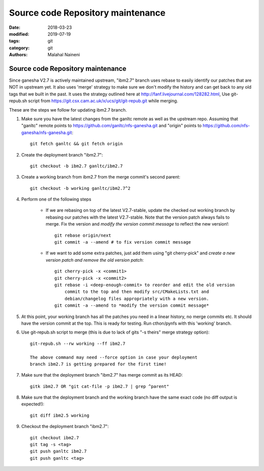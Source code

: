 ==================================
Source code Repository maintenance
==================================

:date: 2018-03-23
:modified: 2019-07-19
:tags: git
:category: git
:authors: Malahal Naineni

Source code Repository maintenance
==================================

Since ganesha V2.7 is actively maintained upstream, "ibm2.7" branch
uses rebase to easily identify our patches that are NOT in upstream yet.
It also uses 'merge' strategy to make sure we don't modify the history
and can get back to any old tags that we built in the past. It uses the
strategy outlined here at http://fanf.livejournal.com/128282.html, Use
git-repub.sh script from
https://git.csx.cam.ac.uk/x/ucs/git/git-repub.git while merging.

These are the steps we follow for updating ibm2.7 branch.

#. Make sure you have the latest changes from the ganltc remote as well
   as the upstream repo.  Assuming that "ganltc" remote points to
   https://github.com/ganltc/nfs-ganesha.git and "origin" points to
   https://github.com/nfs-ganesha/nfs-ganesha.git::

    git fetch ganltc && git fetch origin

#. Create the deployment branch "ibm2.7"::
   
    git checkout -b ibm2.7 ganltc/ibm2.7

#. Create a working branch from ibm2.7 from the merge commit's second
   parent::

    git checkout -b working ganltc/ibm2.7^2

#. Perform one of the following steps

    - If we are rebasing on top of the latest V2.7-stable, update the
      checked out working branch by rebasing our patches with the latest
      V2.7-stable. Note that the version patch always fails to merge.
      Fix the version and *modify the version commit message* to reflect
      the new version!::

        git rebase origin/next
        git commit -a --amend # to fix version commit message

    - If we want to add some extra patches, just add them using "git
      cherry-pick" and *create a new version patch and remove the old
      version patch*::

        git cherry-pick -x <commit1>
        git cherry-pick -x <commit2>
        git rebase -i <deep-enough-commit> to reorder and edit the old version
            commit to the top and then modify src/CMakeLists.txt and
            debian/changelog files appropriately with a new version.
        git commit -a --amend to *modify the version commit message*

#. At this point, your working branch has all the patches you need in
   a linear history, no merge commits etc. It should have the version
   commit at the top. This is ready for testing. Run cthon/pynfs with
   this 'working' branch.

#. Use git-repub.sh script to merge (this is due to lack of gits "-s
   theirs" merge strategy option)::

    git-repub.sh --rw working --ff ibm2.7

    The above command may need --force option in case your deployment
    branch ibm2.7 is getting prepared for the first time!

#. Make sure that the deployment branch "ibm2.7" has merge commit as its HEAD::

    gitk ibm2.7 OR "git cat-file -p ibm2.7 | grep ^parent"

#. Make sure that the deployment branch and the working branch have the
   same exact code (no diff output is expected!)::

    git diff ibm2.5 working

#. Checkout the deployment branch "ibm2.7"::

    git checkout ibm2.7
    git tag -s <tag>
    git push ganltc ibm2.7
    git push ganltc <tag>

